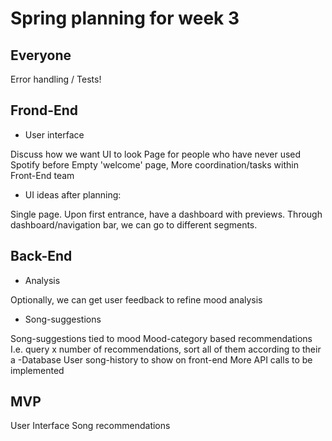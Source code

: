 * Spring planning for week 3

** Everyone

   Error handling / Tests!

** Frond-End

   - User interface
   Discuss how we want UI to look
   Page for people who have never used Spotify before
   Empty 'welcome' page,
   More coordination/tasks within Front-End team
   - UI ideas after planning:
   Single page.
   Upon first entrance, have a dashboard with previews.
   Through dashboard/navigation bar, we can go to different segments.

** Back-End

   - Analysis
   Optionally, we can get user feedback to refine mood analysis
   - Song-suggestions
   Song-suggestions tied to mood
   Mood-category based recommendations
   I.e. query x number of recommendations, sort all of them according to their a
   -Database
   User song-history to show on front-end
   More API calls to be implemented

** MVP

   User Interface
   Song recommendations
